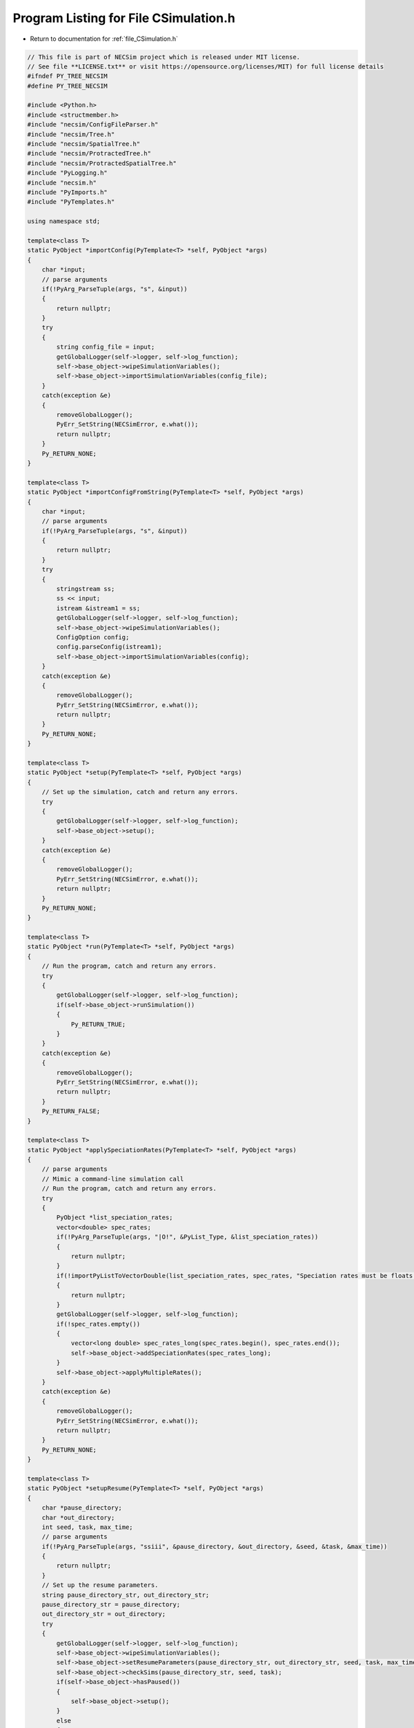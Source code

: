 
.. _program_listing_file_CSimulation.h:

Program Listing for File CSimulation.h
======================================

- Return to documentation for :ref:`file_CSimulation.h`

.. code-block:: cpp

   // This file is part of NECSim project which is released under MIT license.
   // See file **LICENSE.txt** or visit https://opensource.org/licenses/MIT) for full license details
   #ifndef PY_TREE_NECSIM
   #define PY_TREE_NECSIM
   
   #include <Python.h>
   #include <structmember.h>
   #include "necsim/ConfigFileParser.h"
   #include "necsim/Tree.h"
   #include "necsim/SpatialTree.h"
   #include "necsim/ProtractedTree.h"
   #include "necsim/ProtractedSpatialTree.h"
   #include "PyLogging.h"
   #include "necsim.h"
   #include "PyImports.h"
   #include "PyTemplates.h"
   
   using namespace std;
   
   template<class T>
   static PyObject *importConfig(PyTemplate<T> *self, PyObject *args)
   {
       char *input;
       // parse arguments
       if(!PyArg_ParseTuple(args, "s", &input))
       {
           return nullptr;
       }
       try
       {
           string config_file = input;
           getGlobalLogger(self->logger, self->log_function);
           self->base_object->wipeSimulationVariables();
           self->base_object->importSimulationVariables(config_file);
       }
       catch(exception &e)
       {
           removeGlobalLogger();
           PyErr_SetString(NECSimError, e.what());
           return nullptr;
       }
       Py_RETURN_NONE;
   }
   
   template<class T>
   static PyObject *importConfigFromString(PyTemplate<T> *self, PyObject *args)
   {
       char *input;
       // parse arguments
       if(!PyArg_ParseTuple(args, "s", &input))
       {
           return nullptr;
       }
       try
       {
           stringstream ss;
           ss << input;
           istream &istream1 = ss;
           getGlobalLogger(self->logger, self->log_function);
           self->base_object->wipeSimulationVariables();
           ConfigOption config;
           config.parseConfig(istream1);
           self->base_object->importSimulationVariables(config);
       }
       catch(exception &e)
       {
           removeGlobalLogger();
           PyErr_SetString(NECSimError, e.what());
           return nullptr;
       }
       Py_RETURN_NONE;
   }
   
   template<class T>
   static PyObject *setup(PyTemplate<T> *self, PyObject *args)
   {
       // Set up the simulation, catch and return any errors.
       try
       {
           getGlobalLogger(self->logger, self->log_function);
           self->base_object->setup();
       }
       catch(exception &e)
       {
           removeGlobalLogger();
           PyErr_SetString(NECSimError, e.what());
           return nullptr;
       }
       Py_RETURN_NONE;
   }
   
   template<class T>
   static PyObject *run(PyTemplate<T> *self, PyObject *args)
   {
       // Run the program, catch and return any errors.
       try
       {
           getGlobalLogger(self->logger, self->log_function);
           if(self->base_object->runSimulation())
           {
               Py_RETURN_TRUE;
           }
       }
       catch(exception &e)
       {
           removeGlobalLogger();
           PyErr_SetString(NECSimError, e.what());
           return nullptr;
       }
       Py_RETURN_FALSE;
   }
   
   template<class T>
   static PyObject *applySpeciationRates(PyTemplate<T> *self, PyObject *args)
   {
       // parse arguments
       // Mimic a command-line simulation call
       // Run the program, catch and return any errors.
       try
       {
           PyObject *list_speciation_rates;
           vector<double> spec_rates;
           if(!PyArg_ParseTuple(args, "|O!", &PyList_Type, &list_speciation_rates))
           {
               return nullptr;
           }
           if(!importPyListToVectorDouble(list_speciation_rates, spec_rates, "Speciation rates must be floats."))
           {
               return nullptr;
           }
           getGlobalLogger(self->logger, self->log_function);
           if(!spec_rates.empty())
           {
               vector<long double> spec_rates_long(spec_rates.begin(), spec_rates.end());
               self->base_object->addSpeciationRates(spec_rates_long);
           }
           self->base_object->applyMultipleRates();
       }
       catch(exception &e)
       {
           removeGlobalLogger();
           PyErr_SetString(NECSimError, e.what());
           return nullptr;
       }
       Py_RETURN_NONE;
   }
   
   template<class T>
   static PyObject *setupResume(PyTemplate<T> *self, PyObject *args)
   {
       char *pause_directory;
       char *out_directory;
       int seed, task, max_time;
       // parse arguments
       if(!PyArg_ParseTuple(args, "ssiii", &pause_directory, &out_directory, &seed, &task, &max_time))
       {
           return nullptr;
       }
       // Set up the resume parameters.
       string pause_directory_str, out_directory_str;
       pause_directory_str = pause_directory;
       out_directory_str = out_directory;
       try
       {
           getGlobalLogger(self->logger, self->log_function);
           self->base_object->wipeSimulationVariables();
           self->base_object->setResumeParameters(pause_directory_str, out_directory_str, seed, task, max_time);
           self->base_object->checkSims(pause_directory_str, seed, task);
           if(self->base_object->hasPaused())
           {
               self->base_object->setup();
           }
           else
           {
               throw runtime_error("Couldn't find paused simulation");
           }
       }
       catch(exception &e)
       {
           removeGlobalLogger();
           PyErr_SetString(NECSimError, e.what());
           return nullptr;
       }
       Py_RETURN_NONE;
   }
   
   template<class T>
   static PyMethodDef *genPySimulationMethods()
   {
       static PyMethodDef PySimulationMethods[] = {
               {"import_from_config",        (PyCFunction) importConfig<T>,           METH_VARARGS,
                       "Import the simulation variables from a config file"},
               {"import_from_config_string", (PyCFunction) importConfigFromString<T>, METH_VARARGS,
                       "Import the simulation variables from a config file"},
               {"run",                       (PyCFunction) run<T>,                    METH_VARARGS,
                       "Run the simulation"},
               {"setup",                     (PyCFunction) setup<T>,                  METH_VARARGS,
                       "Set up the simulation, importing the maps and assigning the variables."},
               {"apply_speciation_rates",    (PyCFunction) applySpeciationRates<T>,   METH_VARARGS,
                       "Applies the speciation rates to the completed simulation. Can optionally provide a list of additional speciation rates to apply"},
               {"setup_resume",              (PyCFunction) setupResume<T>,            METH_VARARGS,
                       "Sets up for resuming from a paused simulation."},
               {nullptr}  /* Sentinel */
       };
       return PySimulationMethods;
   }
   
   template<class T>
   PyTypeObject genSimulationType(char *tp_name, char *tp_doc)
   {
       auto genPyTemplateGetSetters = PyTemplate_gen_getsetters<T>();
       auto genPyTemplateNew = PyTemplate_new<T>;
       auto genPyTemplateInit = PyTemplate_init<T>;
       auto genPyTemplateDealloc = PyTemplate_dealloc<T>;
       auto genPyTemplateTraverse = PyTemplate_traverse<T>;
       auto genPyTemplateMethods = genPySimulationMethods<T>();
       PyTypeObject ret_Simulation_Type = {
               PyVarObject_HEAD_INIT(nullptr, 0)
       };
       ret_Simulation_Type.tp_name = tp_name;
       ret_Simulation_Type.tp_doc = tp_doc;
   
       ret_Simulation_Type.tp_basicsize = sizeof(PyTemplate<T>);
       ret_Simulation_Type.tp_itemsize = 0;
       ret_Simulation_Type.tp_flags = Py_TPFLAGS_DEFAULT | Py_TPFLAGS_BASETYPE | Py_TPFLAGS_HAVE_GC;
       ret_Simulation_Type.tp_new = genPyTemplateNew;
       ret_Simulation_Type.tp_init = (initproc) genPyTemplateInit;
       ret_Simulation_Type.tp_dealloc = (destructor) genPyTemplateDealloc;
       ret_Simulation_Type.tp_traverse = (traverseproc) genPyTemplateTraverse;
   //      .tp_members = PyTemplate_members<T>,
       ret_Simulation_Type.tp_methods = genPyTemplateMethods;
       ret_Simulation_Type.tp_getset = genPyTemplateGetSetters;
       return ret_Simulation_Type;
   }
   
   static PyTypeObject C_SpatialSimulationType = genSimulationType<SpatialTree>((char *) "libnecsim.CSpatialSimulation",
                                                                                (char *) "C class for spatial simulations.");
   static PyTypeObject C_NSESimulationType = genSimulationType<Tree>((char *) "libnecsim.CNSESimulation",
                                                                     (char *) "C class for non-spatial simulations.");
   static PyTypeObject C_ProtractedSpatialSimulationType = genSimulationType<ProtractedSpatialTree>(
           (char *) "libnecsim.CPSpatialSimulation",
           (char *) "C class for protracted spatial simulations.");
   static PyTypeObject C_ProtractedNSESimulationType = genSimulationType<ProtractedTree>(
           (char *) "libnecsim.CPNSESimulation",
           (char *) "C class for protracted non-spatial simulations.");
   
   #endif // PY_TREE_NECSIM
